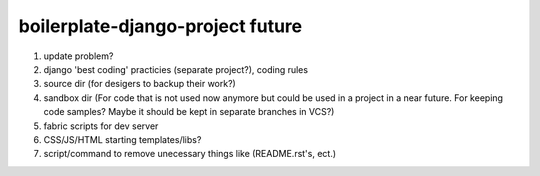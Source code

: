 boilerplate-django-project future
=========================

#. update problem?
#. django 'best coding' practicies (separate project?), coding rules
#. source dir (for desigers to backup their work?)
#. sandbox dir (For code that is not used now anymore but could be used in a project in a near future. For keeping code samples? Maybe it should be kept in separate branches in VCS?)
#. fabric scripts for dev server
#. CSS/JS/HTML starting templates/libs?
#. script/command to remove unecessary things like (README.rst's, ect.)
